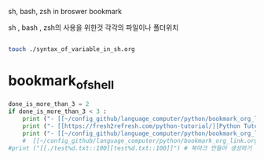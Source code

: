 #+STARTUP: showeverything indent
sh, bash, zsh in broswer bookmark

sh , bash , zsh의 사용을 위한것
각각의 파일이나 폴더위치
#+BEGIN_SRC sh

touch ./syntax_of_variable_in_sh.org

#+END_SRC

#+RESULTS:


* bookmark_of_shell
#+OPTIONS: d:t \n:t

#+BEGIN_SRC python :results output drawer :exports both
done_is_more_than_3 = 2
if done_is_more_than_3 < 3 :
    print ("- [[~/config_github/language_computer/python/bookmark_org_link.org::9]] ;; python을 이용한 방식과 틀을 보관 \n\n") # 북마크 만들어 생성하기 파이썬3을 사용하여서.
    print ("- [[https://fresh2refresh.com/python-tutorial/][Python Tutorial - Learn Free Python Programming Language]] ;; Learn UNIX Programming Tutorial in easy way \n\n") # 북마크 만들어 생성하기 여기에 설명을 붙인다.
    print ("- [[~/config_github/language_computer/python/bookmark_org_link.org::save_data]] ;; save_date 바로가기") #
    #  [[~/config_github/language_computer/python/bookmark_org_link.org::save_data]] ;;
#print ("[[./test%d.txt::100][test%d.txt::100]]") # 북마크 만들어 생성하기 여기에 설명을 붙인다.
#+END_SRC
